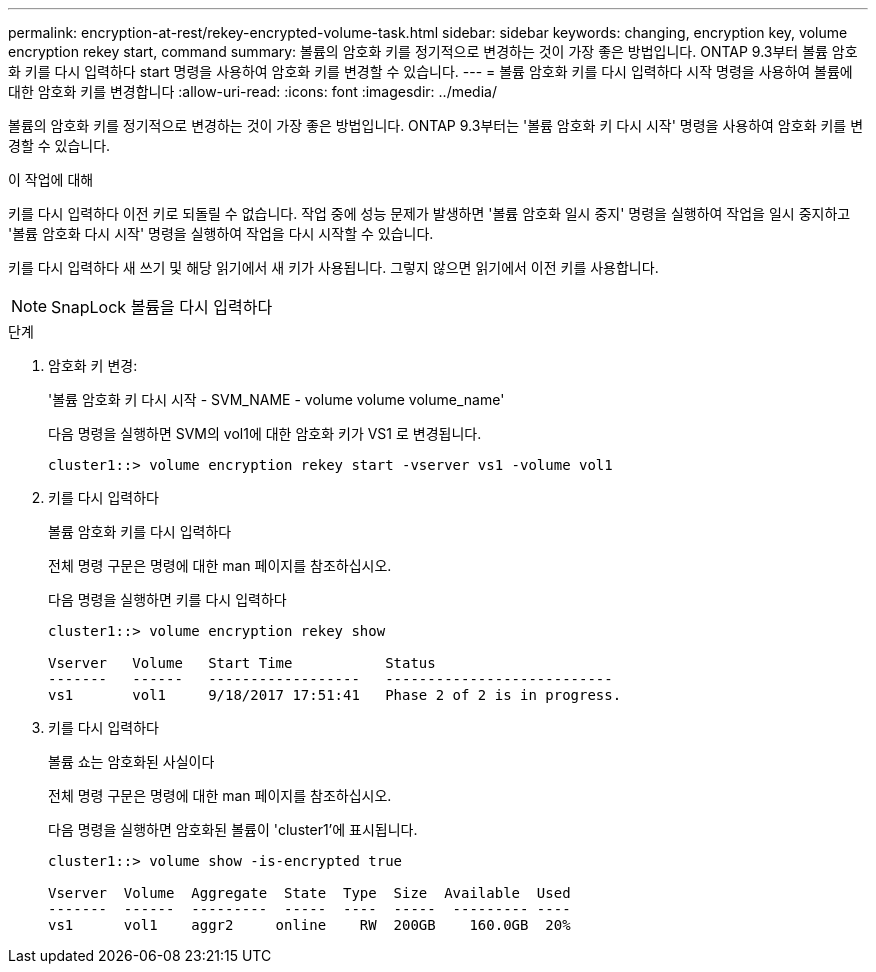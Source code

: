 ---
permalink: encryption-at-rest/rekey-encrypted-volume-task.html 
sidebar: sidebar 
keywords: changing, encryption key, volume encryption rekey start, command 
summary: 볼륨의 암호화 키를 정기적으로 변경하는 것이 가장 좋은 방법입니다. ONTAP 9.3부터 볼륨 암호화 키를 다시 입력하다 start 명령을 사용하여 암호화 키를 변경할 수 있습니다. 
---
= 볼륨 암호화 키를 다시 입력하다 시작 명령을 사용하여 볼륨에 대한 암호화 키를 변경합니다
:allow-uri-read: 
:icons: font
:imagesdir: ../media/


[role="lead"]
볼륨의 암호화 키를 정기적으로 변경하는 것이 가장 좋은 방법입니다. ONTAP 9.3부터는 '볼륨 암호화 키 다시 시작' 명령을 사용하여 암호화 키를 변경할 수 있습니다.

.이 작업에 대해
키를 다시 입력하다 이전 키로 되돌릴 수 없습니다. 작업 중에 성능 문제가 발생하면 '볼륨 암호화 일시 중지' 명령을 실행하여 작업을 일시 중지하고 '볼륨 암호화 다시 시작' 명령을 실행하여 작업을 다시 시작할 수 있습니다.

키를 다시 입력하다 새 쓰기 및 해당 읽기에서 새 키가 사용됩니다. 그렇지 않으면 읽기에서 이전 키를 사용합니다.

[NOTE]
====
SnapLock 볼륨을 다시 입력하다

====
.단계
. 암호화 키 변경:
+
'볼륨 암호화 키 다시 시작 - SVM_NAME - volume volume volume_name'

+
다음 명령을 실행하면 SVM의 vol1에 대한 암호화 키가 VS1 로 변경됩니다.

+
[listing]
----
cluster1::> volume encryption rekey start -vserver vs1 -volume vol1
----
. 키를 다시 입력하다
+
볼륨 암호화 키를 다시 입력하다

+
전체 명령 구문은 명령에 대한 man 페이지를 참조하십시오.

+
다음 명령을 실행하면 키를 다시 입력하다

+
[listing]
----
cluster1::> volume encryption rekey show

Vserver   Volume   Start Time           Status
-------   ------   ------------------   ---------------------------
vs1       vol1     9/18/2017 17:51:41   Phase 2 of 2 is in progress.
----
. 키를 다시 입력하다
+
볼륨 쇼는 암호화된 사실이다

+
전체 명령 구문은 명령에 대한 man 페이지를 참조하십시오.

+
다음 명령을 실행하면 암호화된 볼륨이 'cluster1'에 표시됩니다.

+
[listing]
----
cluster1::> volume show -is-encrypted true

Vserver  Volume  Aggregate  State  Type  Size  Available  Used
-------  ------  ---------  -----  ----  -----  --------- ----
vs1      vol1    aggr2     online    RW  200GB    160.0GB  20%
----


